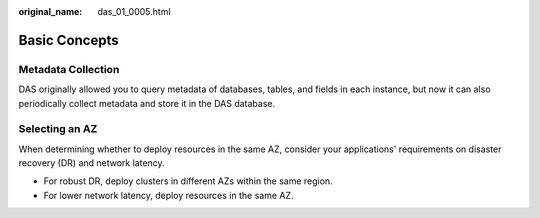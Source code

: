 :original_name: das_01_0005.html

.. _das_01_0005:

Basic Concepts
==============

Metadata Collection
-------------------

DAS originally allowed you to query metadata of databases, tables, and fields in each instance, but now it can also periodically collect metadata and store it in the DAS database.

Selecting an AZ
---------------

When determining whether to deploy resources in the same AZ, consider your applications' requirements on disaster recovery (DR) and network latency.

-  For robust DR, deploy clusters in different AZs within the same region.
-  For lower network latency, deploy resources in the same AZ.
